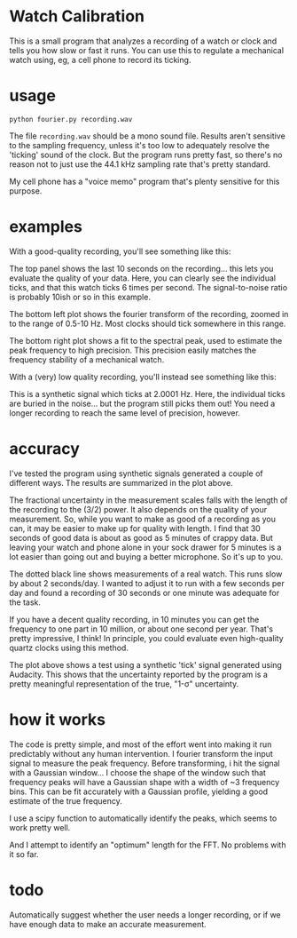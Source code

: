 * Watch Calibration

  This is a small program that analyzes a recording of a watch or
  clock and tells you how slow or fast it runs.  You can use this to
  regulate a mechanical watch using, eg, a cell phone to record its
  ticking.

* usage
  
  #+BEGIN_EXAMPLE
  python fourier.py recording.wav
  #+END_EXAMPLE
  
  The file =recording.wav= should be a mono sound file.  Results
  aren't sensitive to the sampling frequency, unless it's too low to
  adequately resolve the 'ticking' sound of the clock.  But the
  program runs pretty fast, so there's no reason not to just use the
  44.1 kHz sampling rate that's pretty standard.

  My cell phone has a "voice memo" program that's plenty sensitive for
  this purpose.

* examples

  With a good-quality recording, you'll see something like this:

  [[./test-results/plots/strong-signal.png]]

  The top panel shows the last 10 seconds on the recording... this
  lets you evaluate the quality of your data.  Here, you can clearly
  see the individual ticks, and that this watch ticks 6 times per
  second.  The signal-to-noise ratio is probably 10ish or so in this
  example.

  The bottom left plot shows the fourier transform of the recording,
  zoomed in to the range of 0.5-10 Hz.  Most clocks should tick
  somewhere in this range.

  The bottom right plot shows a fit to the spectral peak, used to
  estimate the peak frequency to high precision.  This precision
  easily matches the frequency stability of a mechanical watch.

  With a (very) low quality recording, you'll instead see something
  like this:

  [[./test-results/plots/weak-signal.png]]

  This is a synthetic signal which ticks at 2.0001 Hz.  Here, the
  individual ticks are buried in the noise... but the program still
  picks them out!  You need a longer recording to reach the same level
  of precision, however.

* accuracy

  [[./test-results/plots/error-plot.png]]

  I've tested the program using synthetic signals generated a couple
  of different ways.  The results are summarized in the plot above.

  The fractional uncertainty in the measurement scales falls with the
  length of the recording to the (3/2) power.  It also depends on the
  quality of your measurement.  So, while you want to make as good of
  a recording as you can, it may be easier to make up for quality with
  length.  I find that 30 seconds of good data is about as good as 5
  minutes of crappy data.  But leaving your watch and phone alone in
  your sock drawer for 5 minutes is a lot easier than going out and
  buying a better microphone.  So it's up to you.

  The dotted black line shows measurements of a real watch.  This runs
  slow by about 2 seconds/day.  I wanted to adjust it to run with a
  few seconds per day and found a recording of 30 seconds or one
  minute was adequate for the task.

  If you have a decent quality recording, in 10 minutes you can get
  the frequency to one part in 10 million, or about one second per
  year.  That's pretty impressive, I think!  In principle, you could
  evaluate even high-quality quartz clocks using this method.

  [[./test-results/plots/audacity-test.png]]

  The plot above shows a test using a synthetic 'tick' signal
  generated using Audacity.  This shows that the uncertainty reported
  by the program is a pretty meaningful representation of the true,
  "1-σ" uncertainty.

* how it works
  
  The code is pretty simple, and most of the effort went into making
  it run predictably without any human intervention.  I fourier
  transform the input signal to measure the peak frequency.  Before
  transforming, i hit the signal with a Gaussian window... I choose
  the shape of the window such that frequency peaks will have a
  Gaussian shape with a width of ~3 frequency bins.  This can be fit
  accurately with a Gaussian profile, yielding a good estimate of the
  true frequency.

  I use a scipy function to automatically identify the peaks, which
  seems to work pretty well.

  And I attempt to identify an "optimum" length for the FFT.  No
  problems with it so far.

* todo
  
  Automatically suggest whether the user needs a longer recording, or
  if we have enough data to make an accurate measurement.
